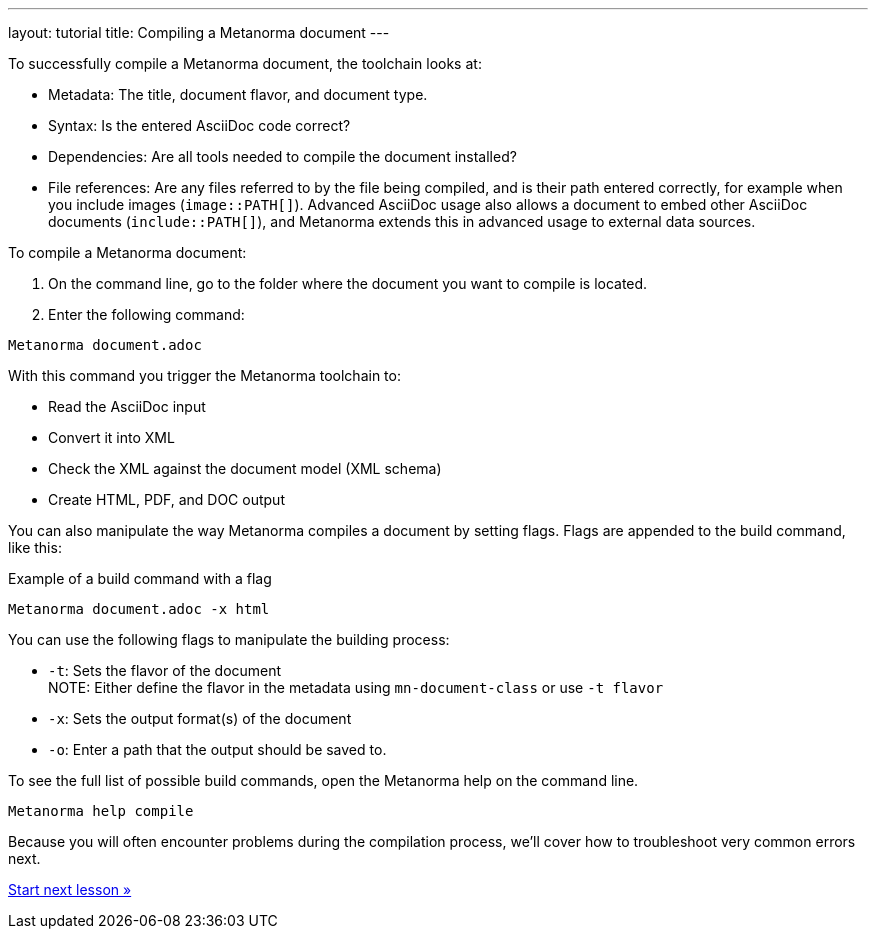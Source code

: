 ---
layout: tutorial
title: Compiling a Metanorma document
---
//TODO: Create own document and align with new IA.

To successfully compile a Metanorma document, the toolchain looks at:

* Metadata: The title, document flavor, and document type.
* Syntax: Is the entered AsciiDoc code correct?
* Dependencies: Are all tools needed to compile the document installed?
* File references: Are any files referred to by the file being compiled, and is their path entered correctly, for example when you include images (`image::PATH[]`). Advanced AsciiDoc usage also allows a document to embed other AsciiDoc documents (`include::PATH[]`), and Metanorma extends this in advanced usage to external data sources. 

To compile a Metanorma document:

. On the command line, go to the folder where the document you want to compile is located. 
. Enter the following command: +
[source, shell]
----
Metanorma document.adoc
----
With this command you trigger the Metanorma toolchain to:

* Read the AsciiDoc input
* Convert it into XML
* Check the XML against the document model (XML schema)
* Create HTML, PDF, and DOC output

You can also manipulate the way Metanorma compiles a document by setting flags. Flags are appended to the build command, like this:  

.Example of a build command with a flag
[source, shell]
----
Metanorma document.adoc -x html
----

You can use the following flags to manipulate the building process:

* `-t`: Sets the flavor of the document +
NOTE: Either define the flavor in the metadata using `mn-document-class` or use `-t flavor`
* `-x`: Sets the output format(s) of the document 
* `-o`: Enter a path that the output should be saved to. 

To see the full list of possible build commands, open the Metanorma help on the command line.

[source, shell]
----
Metanorma help compile
----

Because you will often encounter problems during the compilation process, we'll cover how to troubleshoot very common errors next.

+++
<div class="cta tutorial"><a class="button" href="/tutorial/lessons/lesson-4-2/">Start next lesson »</a></div>
+++